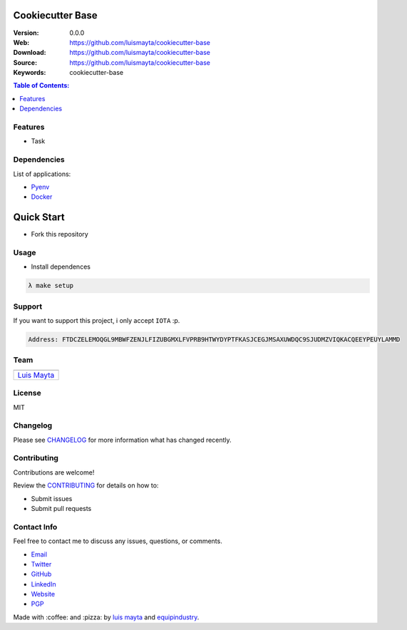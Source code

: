 Cookiecutter Base
=================

|Build Status| |GitHub issues| |GitHub license|

:Version: 0.0.0
:Web: https://github.com/luismayta/cookiecutter-base
:Download: https://github.com/luismayta/cookiecutter-base
:Source: https://github.com/luismayta/cookiecutter-base
:Keywords: cookiecutter-base

.. contents:: Table of Contents:
    :local:

Features
--------

* Task

Dependencies
------------

List of applications:

- `Pyenv`_
- `Docker`_

Quick Start
===========

- Fork this repository

Usage
-----

- Install dependences

.. code-block:: bash

   λ make setup

Support
-------

If you want to support this project, i only accept ``IOTA`` :p.

.. code-block:: bash

   Address: FTDCZELEMOQGL9MBWFZENJLFIZUBGMXLFVPRB9HTWYDYPTFKASJCEGJMSAXUWDQC9SJUDMZVIQKACQEEYPEUYLAMMD


Team
----

+---------------+
| |Luis Mayta|  |
+---------------+
| `Luis Mayta`_ |
+---------------+

License
-------

MIT

Changelog
---------

Please see `CHANGELOG`_ for more information what
has changed recently.

Contributing
------------

Contributions are welcome!

Review the `CONTRIBUTING`_ for details on how to:

* Submit issues
* Submit pull requests

Contact Info
------------

Feel free to contact me to discuss any issues, questions, or comments.

* `Email`_
* `Twitter`_
* `GitHub`_
* `LinkedIn`_
* `Website`_
* `PGP`_

|linkedin| |beacon| |made|

Made with :coffee: and :pizza: by `luis mayta`_ and `equipindustry`_.

.. Links
.. _`changelog`: CHANGELOG.rst
.. _`contributors`: docs/source/AUTHORS.rst
.. _`contributing`: docs/source/CONTRIBUTING.rst

.. _`equipindustry`: https://github.com/equipindustry
.. _`luis mayta`: https://github.com/luismayta


.. _`Github`: https://github.com/luismayta
.. _`Linkedin`: https://www.linkedin.com/in/luismayta
.. _`Email`: slovacus@gmail.com
    :target: mailto:slovacus@gmail.com
.. _`Twitter`: https://twitter.com/slovacus
.. _`Website`: http://luismayta.github.io
.. _`PGP`: https://keybase.io/luismayta/pgp_keys.asc

.. |Build Status| image:: https://travis-ci.org/luismayta/cookiecutter-base.svg
    :target: https://travis-ci.org/luismayta/cookiecutter-base
.. |GitHub issues| image:: https://img.shields.io/github/issues/luismayta/cookiecutter-base.svg
    :target: https://github.com/luismayta/cookiecutter-base/issues
.. |GitHub license| image:: https://img.shields.io/github/license/mashape/apistatus.svg?style=flat-square
    :target: LICENSE

.. Team:

.. |Luis Mayta| image:: https://github.com/luismayta.png?size=100
    :target: https://github.com/luismayta

.. Footer:

.. |linkedin| image:: http://www.linkedin.com/img/webpromo/btn_liprofile_blue_80x15.png
    :target: http://pe.linkedin.com/in/luismayta
.. |beacon| image:: https://ga-beacon.appspot.com/UA-65019326-1/github.com/luismayta/cookiecutter-base/readme
    :target: https://github.com/luismayta/cookiecutter-base
.. |made| image:: https://img.shields.io/badge/Made%20with-Python-1f425f.svg
    :target: http://www.python.org

.. Dependences:

.. _Pyenv: https://github.com/pyenv/pyenv
.. _Docker: https://www.docker.com/
